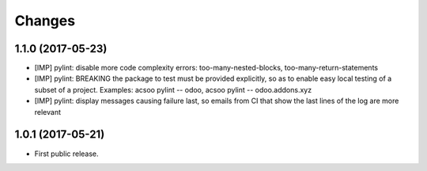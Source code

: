Changes
~~~~~~~

.. Future (?)
.. ----------
.. -

1.1.0 (2017-05-23)
------------------
- [IMP] pylint: disable more code complexity errors: too-many-nested-blocks, too-many-return-statements
- [IMP] pylint: BREAKING the package to test must be provided explicitly, so as to enable easy local testing
  of a subset of a project. Examples: acsoo pylint -- odoo, acsoo pylint -- odoo.addons.xyz
- [IMP] pylint: display messages causing failure last, so emails from CI that show the last lines of the log
  are more relevant

1.0.1 (2017-05-21)
------------------
- First public release.
